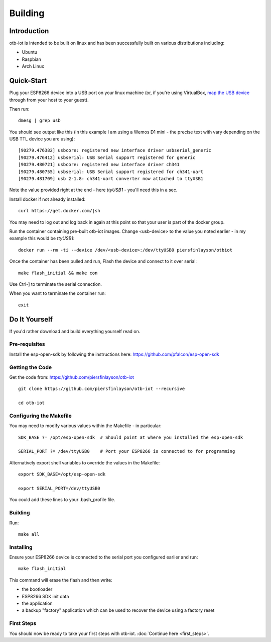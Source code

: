 ..
 OTB-IOT - Out of The Box Internet Of Things
 Copyright (C) 2017 Piers Finlayson

Building
========

Introduction
------------

otb-iot is intended to be built on linux and has been successfully built on various distributions including:

* Ubuntu

* Raspbian

* Arch Linux

Quick-Start
-----------

Plug your ESP8266 device into a USB port on your linux machine (or, if you're using VirtualBox, `map the USB device <https://www.eltima.com/article/virtualbox-usb-passthrough/>`_ through from your host to your guest).

Then run:

::

  dmesg | grep usb

You should see output like this (in this example I am using a Wemos D1 mini - the precise text with vary depending on the USB TTL device you are using):

::

  [90279.476382] usbcore: registered new interface driver usbserial_generic
  [90279.476412] usbserial: USB Serial support registered for generic
  [90279.480721] usbcore: registered new interface driver ch341
  [90279.480755] usbserial: USB Serial support registered for ch341-uart
  [90279.481709] usb 2-1.8: ch341-uart converter now attached to ttyUSB1

Note the value provided right at the end - here *ttyUSB1* - you'll need this in a sec.


Install docker if not already installed:

::

  curl https://get.docker.com/|sh

You may need to log out and log back in again at this point so that your user is part of the docker group.

Run the container containing pre-built otb-iot images.  Change \<usb-device\> to the value you noted earlier - in my example this would be *ttyUSB1*:

::

  docker run --rm -ti --device /dev/<usb-device>:/dev/ttyUSB0 piersfinlayson/otbiot

Once the container has been pulled and run, Flash the device and connect to it over serial:

::

  make flash_initial && make con

Use Ctrl-] to terminate the serial connection.

When you want to terminate the container run:

::

  exit

Do It Yourself
--------------

If you'd rather download and build everything yourself read on.

Pre-requisites
^^^^^^^^^^^^^^

Install the esp-open-sdk by following the instructions here: https://github.com/pfalcon/esp-open-sdk

Getting the Code
^^^^^^^^^^^^^^^^

Get the code from: https://github.com/piersfinlayson/otb-iot

::

  git clone https://github.com/piersfinlayson/otb-iot --recursive

  cd otb-iot

Configuring the Makefile
^^^^^^^^^^^^^^^^^^^^^^^^

You may need to modify various values within the Makefile - in particular:

::

  SDK_BASE ?= /opt/esp-open-sdk  # Should point at where you installed the esp-open-sdk

  SERIAL_PORT ?= /dev/ttyUSB0    # Port your ESP8266 is connected to for programming

Alternatively export shell variables to override the values in the Makefile:

::

  export SDK_BASE=/opt/esp-open-sdk

  export SERIAL_PORT=/dev/ttyUSB0

You could add these lines to your .bash_profile file.

Building
^^^^^^^^

Run:

::

  make all

Installing
^^^^^^^^^^

Ensure your ESP8266 device is connected to the serial port you configured earlier and run:

::

  make flash_initial

This command will erase the flash and then write:

* the bootloader

* ESP8266 SDK init data

* the application

* a backup "factory" application which can be used to recover the device using a factory reset

First Steps
^^^^^^^^^^^

You should now be ready to take your first steps with otb-iot.  :doc:`Continue here <first_steps>`.


